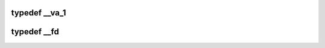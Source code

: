 .. -*- coding: utf-8; mode: rst -*-
.. src-file: arch/tile/include/hv/drv_xgbe_impl.h

.. _`__va_1`:

typedef \__va_1
===============

.. c:type:: typedef __va_1


.. _`__fd`:

typedef \__fd
=============

.. c:type:: typedef __fd


.. This file was automatic generated / don't edit.

